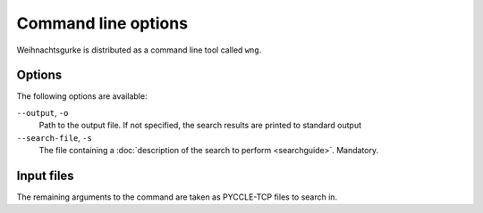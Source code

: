 .. Copyright 2015 University of York
   Author: Aaron Ecay

======================
 Command line options
======================

Weihnachtsgurke is distributed as a command line tool called ``wng``.

Options
=======

The following options are available:

``--output``, ``-o``
    Path to the output file.  If not specified, the search results are
    printed to standard output

``--search-file``, ``-s``
    The file containing a :doc:`description of the search to perform
    <searchguide>`.  Mandatory.

Input files
===========

The remaining arguments to the command are taken as PYCCLE-TCP files to
search in.
